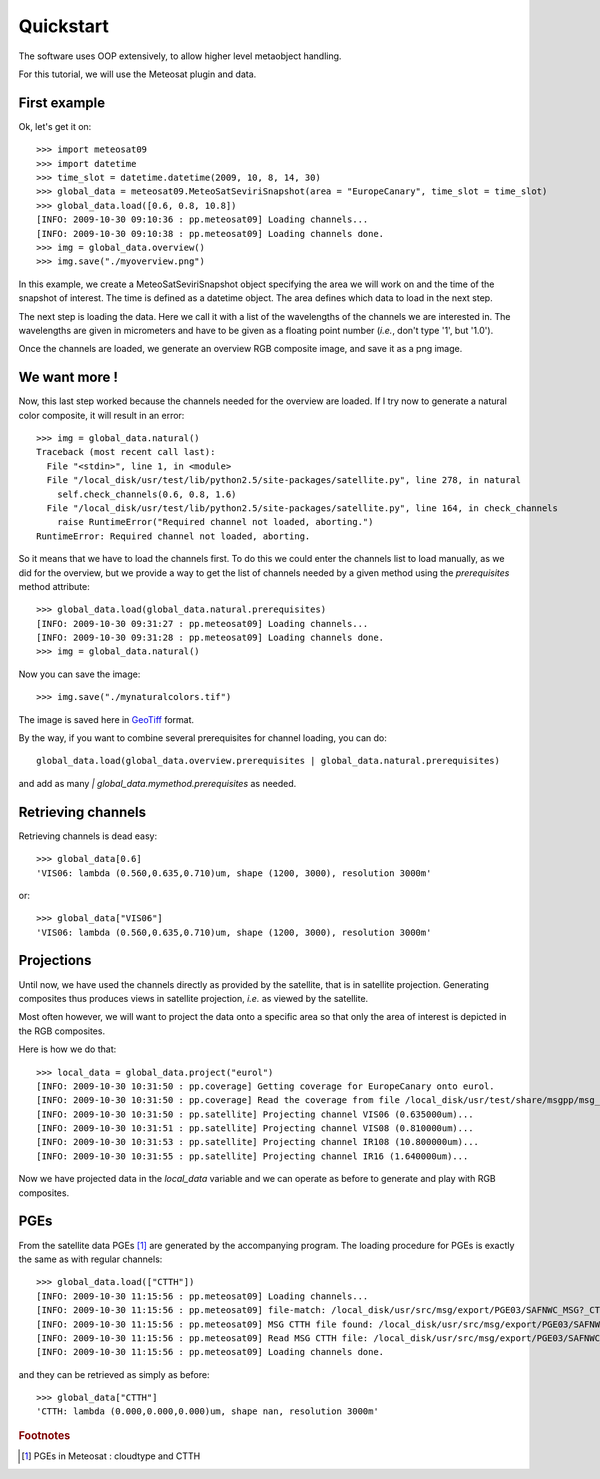 ============
 Quickstart
============

The software uses OOP extensively, to allow higher level metaobject handling.

For this tutorial, we will use the Meteosat plugin and data.


First example
=============

Ok, let's get it on::

    >>> import meteosat09
    >>> import datetime
    >>> time_slot = datetime.datetime(2009, 10, 8, 14, 30)
    >>> global_data = meteosat09.MeteoSatSeviriSnapshot(area = "EuropeCanary", time_slot = time_slot)
    >>> global_data.load([0.6, 0.8, 10.8])
    [INFO: 2009-10-30 09:10:36 : pp.meteosat09] Loading channels...
    [INFO: 2009-10-30 09:10:38 : pp.meteosat09] Loading channels done.
    >>> img = global_data.overview()
    >>> img.save("./myoverview.png")

In this example, we create a MeteoSatSeviriSnapshot object specifying the area
we will work on and the time of the snapshot of interest. The time is defined
as a datetime object. The area defines which data to load in the next step.

The next step is loading the data. Here we call it with a list of the
wavelengths of the channels we are interested in. The wavelengths are given in
micrometers and have to be given as a floating point number (*i.e.*, don't type
'1', but '1.0').

Once the channels are loaded, we generate an overview RGB composite image, and
save it as a png image.

We want more !
==============

Now, this last step worked because the channels needed for the overview are
loaded. If I try now to generate a natural color composite, it will result in
an error::

   
   >>> img = global_data.natural()
   Traceback (most recent call last):
     File "<stdin>", line 1, in <module>
     File "/local_disk/usr/test/lib/python2.5/site-packages/satellite.py", line 278, in natural
       self.check_channels(0.6, 0.8, 1.6)
     File "/local_disk/usr/test/lib/python2.5/site-packages/satellite.py", line 164, in check_channels
       raise RuntimeError("Required channel not loaded, aborting.")
   RuntimeError: Required channel not loaded, aborting.

So it means that we have to load the channels first. To do this we could enter
the channels list to load manually, as we did for the overview, but we provide
a way to get the list of channels needed by a given method using the
`prerequisites` method attribute::

    >>> global_data.load(global_data.natural.prerequisites)
    [INFO: 2009-10-30 09:31:27 : pp.meteosat09] Loading channels...
    [INFO: 2009-10-30 09:31:28 : pp.meteosat09] Loading channels done.
    >>> img = global_data.natural()

Now you can save the image::

    >>> img.save("./mynaturalcolors.tif")

The image is saved here in GeoTiff_ format. 

.. _GeoTiff: http://trac.osgeo.org/geotiff/

By the way, if you want to combine several prerequisites for channel loading,
you can do::

    global_data.load(global_data.overview.prerequisites | global_data.natural.prerequisites)

and add as many `| global_data.mymethod.prerequisites` as needed.

Retrieving channels
===================

Retrieving channels is dead easy::

   >>> global_data[0.6]
   'VIS06: lambda (0.560,0.635,0.710)um, shape (1200, 3000), resolution 3000m'

or::

   >>> global_data["VIS06"]
   'VIS06: lambda (0.560,0.635,0.710)um, shape (1200, 3000), resolution 3000m'


Projections
===========

Until now, we have used the channels directly as provided by the satellite,
that is in satellite projection. Generating composites thus produces views in
satellite projection, *i.e.* as viewed by the satellite.

Most often however, we will want to project the data onto a specific area so
that only the area of interest is depicted in the RGB composites.

Here is how we do that::

    >>> local_data = global_data.project("eurol")
    [INFO: 2009-10-30 10:31:50 : pp.coverage] Getting coverage for EuropeCanary onto eurol.
    [INFO: 2009-10-30 10:31:50 : pp.coverage] Read the coverage from file /local_disk/usr/test/share/msgpp/msg_coverage_EuropeCanary.eurol.3000.hdf...
    [INFO: 2009-10-30 10:31:50 : pp.satellite] Projecting channel VIS06 (0.635000um)...
    [INFO: 2009-10-30 10:31:51 : pp.satellite] Projecting channel VIS08 (0.810000um)...
    [INFO: 2009-10-30 10:31:53 : pp.satellite] Projecting channel IR108 (10.800000um)...
    [INFO: 2009-10-30 10:31:55 : pp.satellite] Projecting channel IR16 (1.640000um)...

Now we have projected data in the `local_data` variable and we can operate as
before to generate and play with RGB composites.

PGEs
====

From the satellite data PGEs [#f1]_ are generated by the accompanying program.
The loading procedure for PGEs is exactly the same as with regular channels::

    >>> global_data.load(["CTTH"])
    [INFO: 2009-10-30 11:15:56 : pp.meteosat09] Loading channels...
    [INFO: 2009-10-30 11:15:56 : pp.meteosat09] file-match: /local_disk/usr/src/msg/export/PGE03/SAFNWC_MSG?_CTTH_200910081430_EuropeCanary.PLAX.CTTH.0.h5
    [INFO: 2009-10-30 11:15:56 : pp.meteosat09] MSG CTTH file found: /local_disk/usr/src/msg/export/PGE03/SAFNWC_MSG2_CTTH_200910081430_EuropeCanary.PLAX.CTTH.0.h5
    [INFO: 2009-10-30 11:15:56 : pp.meteosat09] Read MSG CTTH file: /local_disk/usr/src/msg/export/PGE03/SAFNWC_MSG2_CTTH_200910081430_EuropeCanary.PLAX.CTTH.0.h5
    [INFO: 2009-10-30 11:15:56 : pp.meteosat09] Loading channels done.

and they can be retrieved as simply as before::
    
    >>> global_data["CTTH"] 
    'CTTH: lambda (0.000,0.000,0.000)um, shape nan, resolution 3000m'

.. rubric:: Footnotes

.. [#f1] PGEs in Meteosat : cloudtype and CTTH
